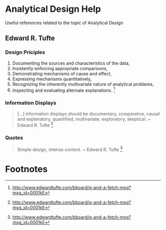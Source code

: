 * Analytical Design Help 
  Useful references related to the topic of Analytical Design
** Edward R. Tufte
*** Design Priciples
    1. Documenting the sources and characteristics of the data,
    2. Insistently enforcing appropriate comparisons,
    3. Demonstrating mechanisms of cause and effect,
    4. Expressing mechanisms quantitatively,
    5. Recognizing the inherently multivariate nature of analytical problems,
    6. Inspecting and evaluating alternate explanations. [fn:1]
*** Information Displays
    #+BEGIN_QUOTE
    [...] information displays should be documentary, comparative, causal and explanatory, quantified, multivariate, exploratory, skeptical. ~ Edward R. Tufte [fn:1]
    #+END_QUOTE
*** Quotes
    #+BEGIN_QUOTE
    Simple design, intense content. ~ Edward R. Tufte [fn:1]
    #+END_QUOTE
* Footnotes
[fn:1] http://www.edwardtufte.com/bboard/q-and-a-fetch-msg?msg_id=0001kE
